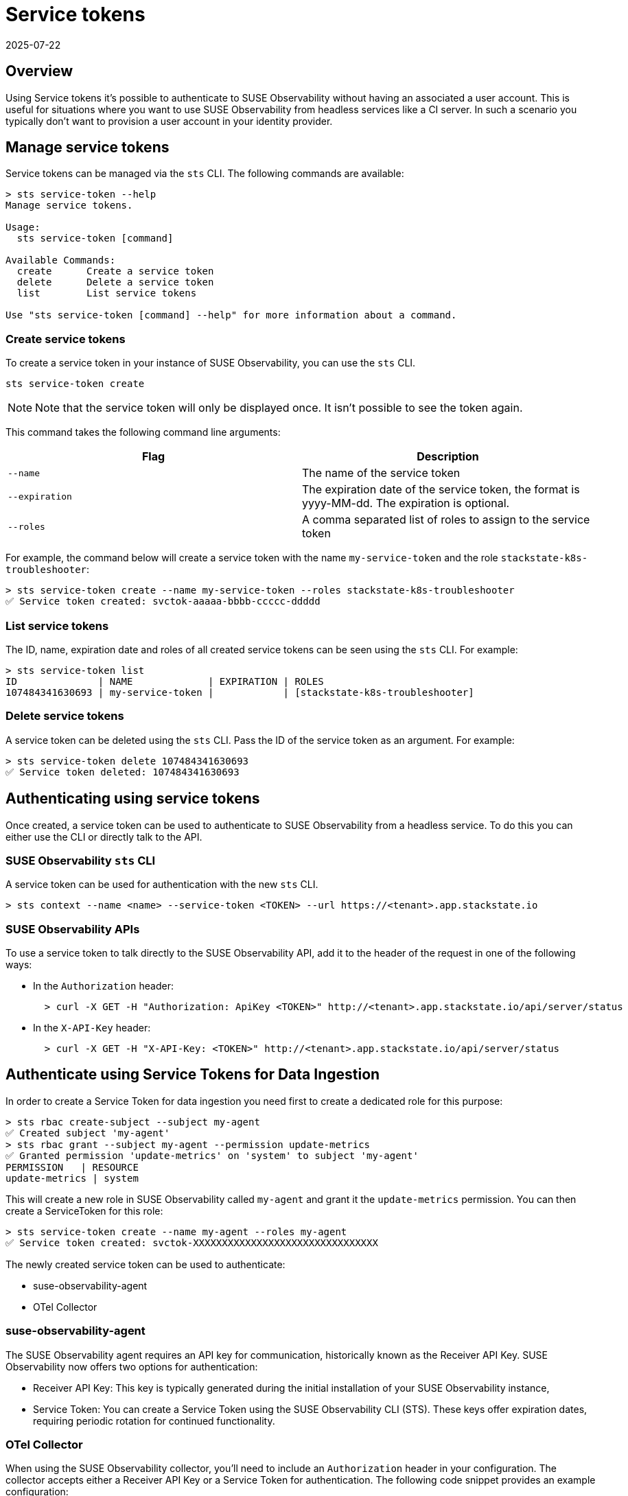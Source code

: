 = Service tokens
:revdate: 2025-07-22
:page-revdate: {revdate}
:description: SUSE Observability

== Overview

Using Service tokens it's possible to authenticate to SUSE Observability without having an associated a user account. This is useful for situations where you want to use SUSE Observability from headless services like a CI server. In such a scenario you typically don't want to provision a user account in your identity provider.

== Manage service tokens

Service tokens can be managed via the `sts` CLI. The following commands are available:

[,sh]
----
> sts service-token --help
Manage service tokens.

Usage:
  sts service-token [command]

Available Commands:
  create      Create a service token
  delete      Delete a service token
  list        List service tokens

Use "sts service-token [command] --help" for more information about a command.
----

=== Create service tokens

To create a service token in your instance of SUSE Observability, you can use the `sts` CLI.

[,sh]
----
sts service-token create
----

[NOTE]
====
Note that the service token will only be displayed once. It isn't possible to see the token again.
====


This command takes the following command line arguments:

|===
| Flag | Description

| `--name`
| The name of the service token

| `--expiration`
| The expiration date of the service token, the format is yyyy-MM-dd. The expiration is optional.

| `--roles`
| A comma separated list of roles to assign to the service token
|===

For example, the command below will create a service token with the name `my-service-token` and the role `stackstate-k8s-troubleshooter`:

[,sh]
----
> sts service-token create --name my-service-token --roles stackstate-k8s-troubleshooter
✅ Service token created: svctok-aaaaa-bbbb-ccccc-ddddd
----

=== List service tokens

The ID, name, expiration date and roles of all created service tokens can be seen using the `sts` CLI. For example:

[,bash]
----
> sts service-token list
ID              | NAME             | EXPIRATION | ROLES
107484341630693 | my-service-token |            | [stackstate-k8s-troubleshooter]
----

=== Delete service tokens

A service token can be deleted using the `sts` CLI. Pass the ID of the service token as an argument. For example:

[,sh]
----
> sts service-token delete 107484341630693
✅ Service token deleted: 107484341630693
----

== Authenticating using service tokens

Once created, a service token can be used to authenticate to SUSE Observability from a headless service. To do this you can either use the CLI or directly talk to the API.

=== SUSE Observability `sts` CLI

A service token can be used for authentication with the new `sts` CLI.

[,sh]
----
> sts context --name <name> --service-token <TOKEN> --url https://<tenant>.app.stackstate.io
----

=== SUSE Observability APIs

To use a service token to talk directly to the SUSE Observability API, add it to the header of the request in one of the following ways:

* In the `Authorization` header:
+
[,sh]
----
  > curl -X GET -H "Authorization: ApiKey <TOKEN>" http://<tenant>.app.stackstate.io/api/server/status
----

* In the `X-API-Key` header:
+
[,sh]
----
  > curl -X GET -H "X-API-Key: <TOKEN>" http://<tenant>.app.stackstate.io/api/server/status
----


== Authenticate using Service Tokens for Data Ingestion

In order to create a Service Token for data ingestion you need first to create a dedicated role for this purpose:
[,sh]
----
> sts rbac create-subject --subject my-agent
✅ Created subject 'my-agent'
> sts rbac grant --subject my-agent --permission update-metrics
✅ Granted permission 'update-metrics' on 'system' to subject 'my-agent'
PERMISSION   | RESOURCE
update-metrics | system
----

This will create a new role in SUSE Observability called `my-agent` and grant it the `update-metrics` permission. You can then create a ServiceToken for this role:

[,sh]
----
> sts service-token create --name my-agent --roles my-agent
✅ Service token created: svctok-XXXXXXXXXXXXXXXXXXXXXXXXXXXXXXXX
----

The newly created service token can be used to authenticate:

* suse-observability-agent
* OTel Collector

=== suse-observability-agent

The SUSE Observability agent requires an API key for communication, historically known as the Receiver API Key. SUSE Observability now offers two options for authentication:

* Receiver API Key: This key is typically generated during the initial installation of your SUSE Observability instance,
* Service Token: You can create a Service Token using the SUSE Observability CLI (STS). These keys offer expiration dates, requiring periodic rotation for continued functionality.

=== OTel Collector

When using the SUSE Observability collector, you'll need to include an `Authorization` header in your configuration. The collector accepts either a Receiver API Key or a Service Token for authentication.
The following code snippet provides an example configuration:

[,yaml]
----
extensions:
  bearertokenauth:
    scheme: SUSE Observability
    token: "${env:API_KEY}"
exporters:
  otlp/suse-observability:
    auth:
      authenticator: bearertokenauth
    endpoint: <otlp-suse-observability-endpoint>:443
  # or
  otlphttp/suse-observability:
    auth:
      authenticator: bearertokenauth
    endpoint: https://<otlp-http-suse-observability-endpoint>
----
